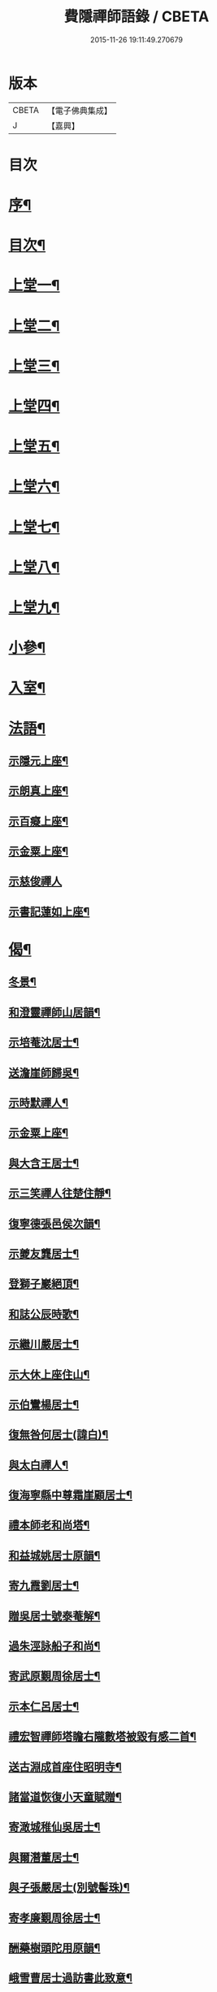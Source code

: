 #+TITLE: 費隱禪師語錄 / CBETA
#+DATE: 2015-11-26 19:11:49.270679
* 版本
 |     CBETA|【電子佛典集成】|
 |         J|【嘉興】    |

* 目次
* [[file:KR6q0403_001.txt::001-0103a2][序¶]]
* [[file:KR6q0403_001.txt::0103b2][目次¶]]
* [[file:KR6q0403_001.txt::0104a4][上堂一¶]]
* [[file:KR6q0403_002.txt::002-0109b4][上堂二¶]]
* [[file:KR6q0403_003.txt::003-0115b4][上堂三¶]]
* [[file:KR6q0403_004.txt::004-0121a4][上堂四¶]]
* [[file:KR6q0403_005.txt::005-0126c4][上堂五¶]]
* [[file:KR6q0403_006.txt::006-0132b4][上堂六¶]]
* [[file:KR6q0403_007.txt::007-0138b4][上堂七¶]]
* [[file:KR6q0403_008.txt::008-0144a4][上堂八¶]]
* [[file:KR6q0403_009.txt::009-0149a4][上堂九¶]]
* [[file:KR6q0403_010.txt::010-0155c4][小參¶]]
* [[file:KR6q0403_010.txt::0159c20][入室¶]]
* [[file:KR6q0403_011.txt::011-0160b4][法語¶]]
** [[file:KR6q0403_011.txt::011-0160b5][示隱元上座¶]]
** [[file:KR6q0403_011.txt::011-0160b16][示朗真上座¶]]
** [[file:KR6q0403_011.txt::0160c13][示百癡上座¶]]
** [[file:KR6q0403_011.txt::0160c23][示金粟上座¶]]
** [[file:KR6q0403_011.txt::0160c30][示慈俊禪人]]
** [[file:KR6q0403_011.txt::0161a8][示書記蓮如上座¶]]
* [[file:KR6q0403_011.txt::0161a18][偈¶]]
** [[file:KR6q0403_011.txt::0161a19][冬景¶]]
** [[file:KR6q0403_011.txt::0161a23][和澄靈禪師山居韻¶]]
** [[file:KR6q0403_011.txt::0161a27][示培菴沈居士¶]]
** [[file:KR6q0403_011.txt::0161a30][送澹崖師歸吳¶]]
** [[file:KR6q0403_011.txt::0161b3][示時默禪人¶]]
** [[file:KR6q0403_011.txt::0161b8][示金粟上座¶]]
** [[file:KR6q0403_011.txt::0161b11][與大含王居士¶]]
** [[file:KR6q0403_011.txt::0161b14][示三笑禪人往楚住靜¶]]
** [[file:KR6q0403_011.txt::0161b17][復寧德張邑侯次韻¶]]
** [[file:KR6q0403_011.txt::0161b20][示夔友龔居士¶]]
** [[file:KR6q0403_011.txt::0161b23][登獅子巖絕頂¶]]
** [[file:KR6q0403_011.txt::0161b25][和誌公辰時歌¶]]
** [[file:KR6q0403_011.txt::0161b29][示繼川嚴居士¶]]
** [[file:KR6q0403_011.txt::0161c2][示大休上座住山¶]]
** [[file:KR6q0403_011.txt::0161c5][示伯鸞楊居士¶]]
** [[file:KR6q0403_011.txt::0161c8][復無咎何居士(諱白)¶]]
** [[file:KR6q0403_011.txt::0161c13][與太白禪人¶]]
** [[file:KR6q0403_011.txt::0161c16][復海寧縣中尊霜崖顧居士¶]]
** [[file:KR6q0403_011.txt::0161c21][禮本師老和尚塔¶]]
** [[file:KR6q0403_011.txt::0161c26][和益城姚居士原韻¶]]
** [[file:KR6q0403_011.txt::0161c30][寄九霞劉居士¶]]
** [[file:KR6q0403_011.txt::0162a3][贈吳居士號泰菴解¶]]
** [[file:KR6q0403_011.txt::0162a7][過朱涇詠船子和尚¶]]
** [[file:KR6q0403_011.txt::0162a11][寄武原覲周徐居士¶]]
** [[file:KR6q0403_011.txt::0162a15][示本仁呂居士¶]]
** [[file:KR6q0403_011.txt::0162a18][禮宏智禪師塔瞻右隴數塔被毀有感二首¶]]
** [[file:KR6q0403_011.txt::0162a23][送古淵成首座住昭明寺¶]]
** [[file:KR6q0403_011.txt::0162a28][諸當道恢復小天童賦贈¶]]
** [[file:KR6q0403_011.txt::0162b2][寄澉城稚仙吳居士¶]]
** [[file:KR6q0403_011.txt::0162b5][與爾潛董居士¶]]
** [[file:KR6q0403_011.txt::0162b8][與子張嚴居士(別號髻珠)¶]]
** [[file:KR6q0403_011.txt::0162b11][寄孝廉覲周徐居士¶]]
** [[file:KR6q0403_011.txt::0162b14][酬藥樹頭陀用原韻¶]]
** [[file:KR6q0403_011.txt::0162b18][峨雪曹居士過訪書此致意¶]]
** [[file:KR6q0403_011.txt::0162b22][題大北菴手卷¶]]
* [[file:KR6q0403_011.txt::0162b25][書問¶]]
** [[file:KR6q0403_011.txt::0162b26][復海昌榜眼彥升陳居士(諱之遴)¶]]
** [[file:KR6q0403_011.txt::0163a8][復武林司理海岸黃居士(諱端伯)¶]]
** [[file:KR6q0403_011.txt::0163a14][復孝廉祈遠唐居士(諱元竑)¶]]
** [[file:KR6q0403_011.txt::0163a24][復海岸黃居士¶]]
** [[file:KR6q0403_011.txt::0163b15][復雲上張居士¶]]
** [[file:KR6q0403_011.txt::0163c4][與侍御心韋徐居士(甲申夏發)¶]]
** [[file:KR6q0403_011.txt::0164a3][復東甌工部金門邵居士(諱建策)¶]]
** [[file:KR6q0403_011.txt::0164a16][與鄞縣廣文客卿張居士¶]]
** [[file:KR6q0403_011.txt::0164b9][復萬峰漢月禪師¶]]
** [[file:KR6q0403_011.txt::0165a3][寄別山講主¶]]
** [[file:KR6q0403_011.txt::0165a25][復隱元上座¶]]
** [[file:KR6q0403_011.txt::0165b2][復太守聲玉韋居士¶]]
** [[file:KR6q0403_011.txt::0165b11][復刺史九霞劉居士¶]]
** [[file:KR6q0403_011.txt::0165b25][復九霞劉居士¶]]
** [[file:KR6q0403_011.txt::0165c2][復太史曹峨雪居士(諱勳)¶]]
** [[file:KR6q0403_011.txt::0166a9][復子佩周居士¶]]
** [[file:KR6q0403_011.txt::0166a24][復乾三法師書(附來書法師相見機緣語句載堯峰錄內)¶]]
** [[file:KR6q0403_011.txt::0167c22][復天王水鑑海法孫¶]]
* [[file:KR6q0403_012.txt::012-0168a4][問答機緣¶]]
* [[file:KR6q0403_012.txt::0170c18][拈古¶]]
* [[file:KR6q0403_013.txt::013-0174a4][頌古¶]]
* [[file:KR6q0403_013.txt::0176a11][判古¶]]
* [[file:KR6q0403_013.txt::0177a14][贊¶]]
** [[file:KR6q0403_013.txt::0177a15][觀音¶]]
** [[file:KR6q0403_013.txt::0177a18][自贊¶]]
** [[file:KR6q0403_013.txt::0177a22][天童老和尚贊¶]]
** [[file:KR6q0403_013.txt::0177a26][自贊(隱元琦請)¶]]
** [[file:KR6q0403_013.txt::0177a30][自贊(子穀蔡居士等描留鎮金粟常住永遠供養請題)¶]]
** [[file:KR6q0403_013.txt::0177b4][達磨(子穀蔡居士請)¶]]
** [[file:KR6q0403_013.txt::0177b8][達觀大師像贊(鑑圓禪人乞)¶]]
** [[file:KR6q0403_013.txt::0177b11][自贊(朗真璣請)¶]]
** [[file:KR6q0403_013.txt::0177b14][自贊(閩中寧德縣白漚上座請)¶]]
** [[file:KR6q0403_013.txt::0177b18][自贊(三笑密請)¶]]
** [[file:KR6q0403_013.txt::0177b22][泰宇趙居士乞題三十二應觀音¶]]
** [[file:KR6q0403_013.txt::0177b25][天童老和尚贊(悟原禪人請)¶]]
** [[file:KR6q0403_013.txt::0177b28][天童老和尚贊(玉可張居士請)¶]]
** [[file:KR6q0403_013.txt::0177b30][自贊(柴立已請)]]
** [[file:KR6q0403_013.txt::0177c5][題自像(古淵成請)¶]]
** [[file:KR6q0403_013.txt::0177c9][大慧杲禪師(日至詹居士索題)¶]]
** [[file:KR6q0403_013.txt::0177c12][自贊(靈機觀請)¶]]
** [[file:KR6q0403_013.txt::0177c15][老和尚贊(僧請)¶]]
** [[file:KR6q0403_013.txt::0177c18][自贊(亙信彌請)¶]]
** [[file:KR6q0403_013.txt::0177c22][自贊(百癡元請)¶]]
** [[file:KR6q0403_013.txt::0177c25][諸祖圖贊(顓封陸居士請)¶]]
** [[file:KR6q0403_013.txt::0177c28][天童老和尚贊(從心師乞)¶]]
** [[file:KR6q0403_013.txt::0178a2][題金粟常住供養老和尚大像¶]]
** [[file:KR6q0403_013.txt::0178a9][題天童供養老和尚大像¶]]
** [[file:KR6q0403_013.txt::0178a16][自贊¶]]
** [[file:KR6q0403_013.txt::0178a20][正法書記描師像并自己同一山水圖乞題¶]]
** [[file:KR6q0403_013.txt::0178a23][自贊(穎正端上座乞)¶]]
** [[file:KR6q0403_013.txt::0178a27][題五十三應真馴伏靈禽異獸總畫軸¶]]
** [[file:KR6q0403_013.txt::0178b4][自贊(蓮如禪人乞)¶]]
** [[file:KR6q0403_013.txt::0178b8][老和尚贊(為泰菴吳居士)¶]]
** [[file:KR6q0403_013.txt::0178b13][題雲門湛和尚小像¶]]
** [[file:KR6q0403_013.txt::0178b17][自贊(龍華韜明上座乞)¶]]
** [[file:KR6q0403_013.txt::0178b21][題初祖像¶]]
** [[file:KR6q0403_013.txt::0178b25][自贊(天水廣請)¶]]
** [[file:KR6q0403_013.txt::0178b29][天童老和尚贊(善納禪人乞)¶]]
** [[file:KR6q0403_013.txt::0178c3][先師密老和尚贊(不知禪人乞)¶]]
** [[file:KR6q0403_013.txt::0178c7][自贊(古碧維那乞)¶]]
** [[file:KR6q0403_013.txt::0178c10][自贊(機來陳居士乞)¶]]
** [[file:KR6q0403_013.txt::0178c14][自贊(振玉禪人乞)¶]]
** [[file:KR6q0403_013.txt::0178c18][自贊(方淡禪人乞)¶]]
** [[file:KR6q0403_013.txt::0178c22][題三際法師像(朝徹上座乞係雙瞽)¶]]
** [[file:KR6q0403_013.txt::0178c27][題覲周徐居士行樂圖¶]]
** [[file:KR6q0403_013.txt::0178c30][草衣文殊贊]]
** [[file:KR6q0403_013.txt::0179a5][去習上座乞題聞谷大師像¶]]
** [[file:KR6q0403_013.txt::0179a9][中峰遠祖贊(有引)¶]]
** [[file:KR6q0403_013.txt::0179a23][古風西堂乞自贊¶]]
** [[file:KR6q0403_013.txt::0179a27][白漢上座乞贊行樂圖¶]]
** [[file:KR6q0403_013.txt::0179a30][雲浪西堂乞自贊¶]]
** [[file:KR6q0403_013.txt::0179b3][自贊(公衡西堂乞)¶]]
** [[file:KR6q0403_013.txt::0179b6][樅堂上座乞自贊¶]]
** [[file:KR6q0403_013.txt::0179b11][贊魚籃觀音¶]]
** [[file:KR6q0403_013.txt::0179b14][師與雲臺蔡居士同坐山水圖自題¶]]
** [[file:KR6q0403_013.txt::0179b18][乞題祖鄰菴老師像¶]]
** [[file:KR6q0403_013.txt::0179b22][自贊¶]]
** [[file:KR6q0403_013.txt::0179b26][題老和尚像贊¶]]
** [[file:KR6q0403_013.txt::0179b30][題大悲像贊¶]]
** [[file:KR6q0403_013.txt::0179c4][正聞上座乞題離山禪德像¶]]
** [[file:KR6q0403_013.txt::0179c8][自贊(獨冠監院乞)¶]]
** [[file:KR6q0403_013.txt::0179c13][自贊(劍門西堂請)¶]]
** [[file:KR6q0403_013.txt::0179c17][自贊(百峰西堂請)¶]]
** [[file:KR6q0403_013.txt::0179c21][天童密先老和尚像讚(離言首座請題)¶]]
** [[file:KR6q0403_013.txt::0179c27][自讚(離言首座請)¶]]
** [[file:KR6q0403_013.txt::0180a2][自讚(絳雪西堂請)¶]]
* [[file:KR6q0403_014.txt::014-0180b4][雜著¶]]
** [[file:KR6q0403_014.txt::014-0180b5][題血書華嚴經(楚文禪人乞)¶]]
** [[file:KR6q0403_014.txt::014-0180b12][跋天衣上座華嚴經¶]]
** [[file:KR6q0403_014.txt::014-0180b30][題雪浪法師墨蹟¶]]
** [[file:KR6q0403_014.txt::0180c6][金剛經跋¶]]
** [[file:KR6q0403_014.txt::0181a11][一化上座募裝大悲菩薩像并供器等乞偈為引¶]]
* [[file:KR6q0403_014.txt::0181a20][小佛事¶]]
* [[file:KR6q0403_014.txt::0182b1][紀年錄]]
** [[file:KR6q0403_014.txt::0182b2][卷上¶]]
** [[file:KR6q0403_014.txt::0188a2][卷下¶]]
* 卷
** [[file:KR6q0403_001.txt][費隱禪師語錄 1]]
** [[file:KR6q0403_002.txt][費隱禪師語錄 2]]
** [[file:KR6q0403_003.txt][費隱禪師語錄 3]]
** [[file:KR6q0403_004.txt][費隱禪師語錄 4]]
** [[file:KR6q0403_005.txt][費隱禪師語錄 5]]
** [[file:KR6q0403_006.txt][費隱禪師語錄 6]]
** [[file:KR6q0403_007.txt][費隱禪師語錄 7]]
** [[file:KR6q0403_008.txt][費隱禪師語錄 8]]
** [[file:KR6q0403_009.txt][費隱禪師語錄 9]]
** [[file:KR6q0403_010.txt][費隱禪師語錄 10]]
** [[file:KR6q0403_011.txt][費隱禪師語錄 11]]
** [[file:KR6q0403_012.txt][費隱禪師語錄 12]]
** [[file:KR6q0403_013.txt][費隱禪師語錄 13]]
** [[file:KR6q0403_014.txt][費隱禪師語錄 14]]
